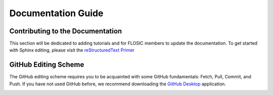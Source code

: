 ===========================================
Documentation Guide
===========================================

Contributing to the Documentation
-----------------------------------
This section will be dedicated to adding tutorials and for FLOSIC members to update the
documentation. To get started with Sphinx editing, please visit the `reStructuredText Primer`_


GitHub Editing Scheme
------------------------------------------
The GitHub editing scheme requires you to be acquainted with some GitHub fundamentals: Fetch, Pull, Commit, and Push.
If you have not used GitHub before, we recommend downloading the `GitHub Desktop`_ application.

.. image:: ../../_static/docu_guide/GitFlow.png
    :width: 70 %
    :align: center

.. image:: ../../_static/misc_images/underconst.png


.. Links
.. _reStructuredText Primer: https://www.sphinx-doc.org/en/master/usage/restructuredtext/basics.html
.. _GitHub Desktop: https://desktop.github.com/
